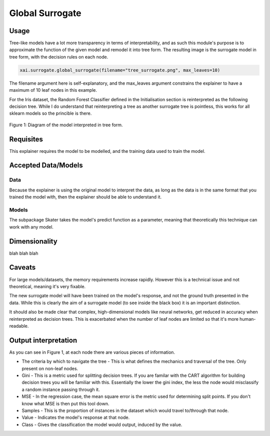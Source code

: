 ================
Global Surrogate
================

Usage
-----

Tree-like models have a lot more transparency in terms of interpretability, and as such this module's purpose is to approximate the function of the given model
and remodel it into tree form. The resulting image is the surrogate model in tree form, with the decision rules on each node.

.. code-block::

    xai.surrogate.global_surrogate(filename="tree_surrogate.png", max_leaves=10)
    
The filename argument here is self-explanatory, and the max_leaves argument constrains the explainer to have a maximum of 10 leaf nodes in this example.
    
For the Iris dataset, the Random Forest Classifier defined in the Initialisation section is reinterpreted as the following decision tree. While I do understand that 
reinterpreting a tree as another surrogate tree is pointless, this works for all sklearn models so the princible is there.

.. figure:: ../assets/doc_surrogate.png
    :align: center
    
    Figure 1: Diagram of the model interpreted in tree form.


Requisites
----------

This explainer requires the model to be modelled, and the training data used to train the model.

Accepted Data/Models
--------------------

Data
^^^^

Because the explainer is using the original model to interpret the data, as long as the data is in the same format that you trained the model with, then the explainer should be able to understand it.

Models
^^^^^^

The subpackage Skater takes the model's predict function as a parameter, meaning that theoretically this technique can work with any model.

Dimensionality
--------------

blah blah blah

Caveats
-------

For large models/datasets, the memory requirements increase rapidly. However this is a technical issue and not theoretical, meaning it's very fixable.

The new surrogate model will have been trained on the model's response, and not the ground truth presented in the data. While this is clearly the aim of a surrogate model (to see inside the black box)
it is an important distinction.

It should also be made clear that complex, high-dimensional models like neural networks, get reduced in accuracy when reinterpreted as decision trees. This is exacerbated when the number of leaf nodes are limited
so that it's more human-readable.

Output interpretation
---------------------

As you can see in Figure 1, at each node there are various pieces of information.

* The criteria by which to navigate the tree - This is what defines the mechanics and traversal of the tree. Only present on non-leaf nodes.
* Gini - This is a metric used for splitting decision trees. If you are familar with the CART algorithm for building decision trees you will be familiar with this. Essentially the lower the gini index, the less the node would misclassify a random instance passing through it.
* MSE - In the regression case, the mean square error is the metric used for determining split points. If you don't know what MSE is then put this tool down.
* Samples - This is the proportion of instances in the dataset which would travel to/through that node.
* Value - Indicates the model's response at that node.
* Class - Gives the classification the model would output, induced by the value.